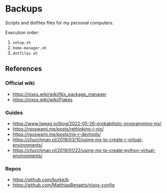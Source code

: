 * Backups

Scripts and dotfiles files for my personal computers.

Execution order:

1) ~setup.sh~
2) ~home-manager.sh~
3) ~dotfiles.sh~

** References

*** Official wiki

+ https://nixos.wiki/wiki/Nix_package_manager
+ https://nixos.wiki/wiki/Flakes

*** Guides

+ https://www.tweag.io/blog/2022-05-26-probabilistic-programming-nix/
+ https://rgoswami.me/posts/rethinking-r-nix/
+ https://rgoswami.me/posts/nix-r-devtools/
+ https://churchman.nl/2019/03/10/using-nix-to-create-r-virtual-environments/
+ https://churchman.nl/2019/01/22/using-nix-to-create-python-virtual-environments/

*** Repos

+ https://github.com/burke/b
+ https://github.com/MatthiasBenaets/nixos-config
